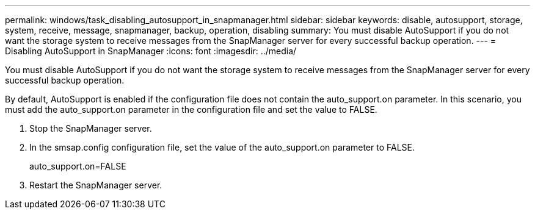 ---
permalink: windows/task_disabling_autosupport_in_snapmanager.html
sidebar: sidebar
keywords: disable, autosupport, storage, system, receive, message, snapmanager, backup, operation, disabling
summary: You must disable AutoSupport if you do not want the storage system to receive messages from the SnapManager server for every successful backup operation.
---
= Disabling AutoSupport in SnapManager
:icons: font
:imagesdir: ../media/

[.lead]
You must disable AutoSupport if you do not want the storage system to receive messages from the SnapManager server for every successful backup operation.

By default, AutoSupport is enabled if the configuration file does not contain the auto_support.on parameter. In this scenario, you must add the auto_support.on parameter in the configuration file and set the value to FALSE.

. Stop the SnapManager server.
. In the smsap.config configuration file, set the value of the auto_support.on parameter to FALSE.
+
auto_support.on=FALSE

. Restart the SnapManager server.
